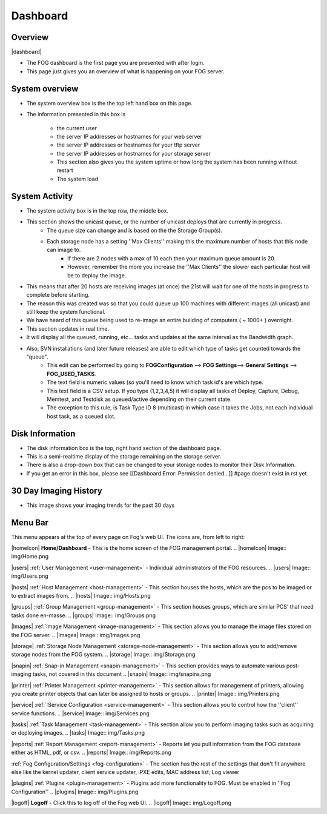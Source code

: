 Dashboard
^^^^^^^^^

Overview
--------

|dashboard|


- The FOG dashboard is the first page you are presented with after login.
- This page just gives you an overview of what is happening on your FOG server.

System overview
---------------

- The system overview box is the the top left hand box on this page. 
- The information presented in this box is 
    
    - the current user
    - the server IP addresses or hostnames for your web server
    - the server IP addresses or hostnames for your tftp server
    - the server IP addresses or hostnames for your storage server
    - This section also gives you the system uptime or how long the system has been running without restart
    - The system load

System Activity
---------------

- The system activity box is in the top row, the middle box.
- This section shows the unicast queue, or the number of unicast deploys that are currently in progress.
    - The queue size can change and is based on the the Storage Group(s). 
    - Each storage node has a setting ''Max Clients'' making this the maximum number of hosts that this node can image to. 
        - If there are 2 nodes with a max of 10 each then your maximum queue amount is 20. 
        - However, remember the more you increase the ''Max Clients'' the slower each particular host will be to deploy the image. 
- This means that after 20 hosts are receiving images (at once) the 21st will wait for one of the hosts in progress to complete before starting.
- The reason this was created was so that you could queue up 100 machines with different images (all unicast) and still keep the system functional.
- We have heard of this queue being used to re-image an entire building of computers ( ~ 1000+ ) overnight.
- This section updates in real time. 
- It will display all the queued, running, etc... tasks and updates at the same interval as the Bandwidth graph.
- Also, SVN installations (and later future releases) are able to edit which type of tasks get counted towards the "queue".
    - This edit can be performed by going to **FOGConfiguration** |configIcon| --> **FOG Settings**--> **General Settings** --> **FOG\_USED\_TASKS**. 
    - The text field is numeric values (so you'll need to know which task id's are which type. 
    - This text field is a CSV setup. If you type (1,2,3,4,5) it will display all tasks of Deploy, Capture, Debug, Memtest, and Testdisk as queued/active depending on their current state.
    - The exception to this rule, is Task Type ID 8 (multicast) in which case it takes the Jobs, not each individual host task, as a queued slot.

.. |configIcon| Image:: img/Config.png

Disk Information
----------------

- The disk information box is the top, right hand section of the dashboard page.
- This is a semi-realtime display of the storage remaining on the storage server.
- There is also a drop-down box that can be changed to your storage nodes to monitor their Disk Information.
- If you get an error in this box, please see [[Dashboard Error: Permission denied...]] #page doesn't exist in rst yet

30 Day Imaging History
----------------------

- This image shows your imaging trends for the past 30 days

Menu Bar
--------

.. Image:: img/FogMenu.jpeg

This menu appears at the top of every page on Fog's web UI. The icons
are, from left to right:

|homeIcon| **Home/Dashboard** - This is the home screen of the FOG management portal.
.. |homeIcon| Image:: img/Home.png

|users| :ref:`User Management <user-management>` - Individual administrators of the FOG resources. 
.. |users| Image:: img/Users.png 

|hosts| :ref:`Host Management <host-management>` - This section houses the hosts, which are the pcs to be imaged or to extract images from.
.. |hosts| Image:: img/Hosts.png

|groups| :ref:`Group Management <group-management>` - This section houses groups, which are similar PCS’ that need tasks done en-masse.
.. |groups| Image:: img/Groups.png

|Images| :ref:`Image Management <image-management>` - This section allows you to manage the image files stored on the FOG server.
.. |Images| Image:: img/Images.png

|storage| :ref:`Storage Node Management <storage-node-management>` - This section allows you to add/remove storage nodes from the FOG system.
.. |storage| Image:: img/Storage.png

|snapin| :ref:`Snap-in Management <snapin-management>` - This section provides ways to automate various post-imaging tasks, not covered in this document
.. |snapin| Image:: img/snapins.png

|printer| :ref:`Printer Management <printer-management>` - This section allows for management of printers, allowing you create printer objects that can later be assigned to hosts or groups.
.. |printer| Image:: img/Printers.png

|service| :ref:`:Service Configuration <service-management>` - This section allows you to control how the ''client'' service functions.
.. |service| Image:: img/Services.png

|tasks| :ref:`Task Management <task-management>` - This section allow you to perform imaging tasks such as acquiring or deploying images.
.. |tasks| Image:: img/Tasks.png

|reports| :ref:`Report Management <report-management>` - Reports let you pull information from the FOG database either as HTML, pdf, or csv.
.. |reports| Image:: img/Reports.png

|configIcon| :ref:`Fog Configuration/Settings <fog-configuration>` - The section has the rest of the settings that don't fit anywhere else like the kernel updater, client service updater, iPXE edits, MAC address list, Log viewer

|plugins| :ref:`Plugins <plugin-management>` - Plugins add more functionality to FOG. Must be enabled in ''Fog Configuration''
.. |plugins| Image:: img/Plugins.png

|logoff| **Logoff** - Click this to log off of the Fog web UI.
.. |logoff| Image:: img/Logoff.png
